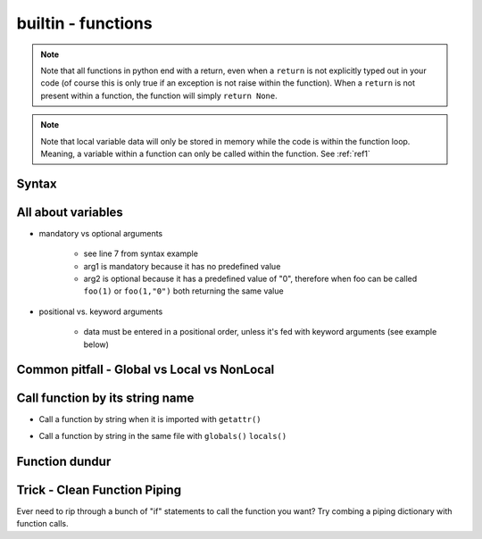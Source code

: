 builtin - functions
===================
.. note:: Note that all functions in python end with a return, even when a ``return`` is not explicitly typed out in your code
          (of course this is only true if an exception is not raise within the function). When a ``return`` is not present within
          a function, the function will simply ``return None``.

.. note:: Note that local variable data will only be stored in memory while the code is within the function loop. Meaning,
          a variable within a function can only be called within the function. See :ref:`ref1`

Syntax
------

.. code-block:: python
    :linenos:

    # bare minimum
    def foo(arg1, arg2):
        return arg1 + int(arg2)

    # python version 3.5+ added type-hints that improves your editors inline error handling,
    #  testing, linters, etc.
    # to be explicit: everything on line 7 is type-hints. Lines 8-14 is your docstring
    #  (for when you call help(foo), or autodoc)
    def foo(arg1: int, arg2: str="0") -> int:
        """
        Simple add function

        :param (int) arg1: positional argument one
        :param (str) arg2: positional argument two
        :return (int): addition of arg1 + arg2
        """

        return arg1 + int(arg2)

    # lamba function (no-name function, or inline function definition)
    lambda arg1, arg2: arg1 + int(arg2)

All about variables
-------------------
- mandatory vs optional arguments

    - see line 7 from syntax example
    - arg1 is mandatory because it has no predefined value
    - arg2 is optional because it has a predefined value of "0", therefore when foo can be called
      ``foo(1)`` or ``foo(1,"0")`` both returning the same value

- positional vs. keyword arguments

    - data must be entered in a positional order, unless it's fed with keyword arguments (see example below)

.. code-block:: python
    :linenos:

    # from the syntax example above with foo():

    # call a function with positionals
    foo(1,"2")
    >>> 3

    # call a function by unpacking positionals
    mylist = [1, "2"]
    foo(*mylist)
    >>> 3

    # call a function by keywords
    foo(arg2="2", arg1=1)
    >>> 3

    # call a function by unpacking keywords
    mydict = {"arg2":"2, "arg1": 1}
    foo(**mydict)
    >>> 3

.. _ref1:

Common pitfall - Global vs Local vs NonLocal
--------------------------------------------

.. code-block:: python
    :linenos:

    # global variable
    x = 5

    def func():
        print(x)

    # by default, a function will only be able to access argument variable or variable defined
    #  within the function
    func()
    >>> UnboundLocalError: local variable 'x' referenced before assignment

    def func(y):
        z = 15
        print(y,z)

    # now both variable y and z are accessible, so there are no errors
    func(y=10)
    >>> 10 15

    # to access global variable defined outside of the function
    def func():
        global x
        print(x)
        x = 500

    # using "global" we can allow our function to reach outside the local variables and
    #  grab the variable "x"
    x = 5
    func()
    >>> 5
    # notice no error this time, but be careful, the function also altered the value of "x"
    # note that "x" in the function is no longer a "local" variable, x is now globally redefined!
    x
    >>> 500

    # alternatively we can access variables from nested functions via "nonlocal"
    def func():
        y = 5
        def func2():
            nonlocal y
            print(y)

    func()
    >>> 5

Call function by its string name
--------------------------------
- Call a function by string when it is imported with ``getattr()``

.. code-block:: python
    :linenos:

    import file1

    # in this case: getattr(module, a function is a property of a module)(arguments for function)
    getattr(file1 , "foo")(1,"2")
    >>> 3

- Call a function by string in the same file with ``globals()`` ``locals()``

.. code-block:: python
    :linenos:

    # suppose we have a simple add function:
    def func(a,b):
        return a + b

    # locals and globals will return the same here
    locals()["func"](1,2)
    >>> 3
    globals()["func"](1,2)
    >>> 3

    # the difference between locals and globals comes in when a property is nested
    def nest():
        def func(a,b):
            return a - b
        # locals will look in the current layer (ie. within nest())
        print("from local: ", locals()["func"](1,2))
        # globals will look at the module layer
        print("from global: ", globals()["func"](1,2))

    nest()
    >>> from local: -1
    >>> from global: 3

Function dundur
---------------

.. code-block:: python
    :linenos:

    # string name of a function
    foo.__name__
    >>> 'foo'

    # list of arguments of a function
    foo.__code__.co_varnames
    >>> ('arg1', 'arg2')

Trick - Clean Function Piping
-----------------------------
Ever need to rip through a bunch of "if" statements to call the function you want? Try combing a piping dictionary with
function calls.

.. code-block:: python
    :linenos:

    def func_one(a,b):
        return a+b

    def func_two(a,b):
        return a-b

    def func_three(a,b):
        return a*b


    def math(val1: float=0.0, val2: float=0.0, condition: str="one") -> float:
        """
        Takes a value and multiplies it by a string amount

        :param (float) val: input value
        :param (str) multi: multiplier in string
        :return (float): multiplied input value
        """

        piper = {"one": func_one,
                 "two": func_two,
                 "three": func_three,}

        try:
            # instead of coding up a bunch of if condition == something, you can make use of a
            #  dict's keyword arguments to pipe for you
            return piper[condition](val1, val2)
        except KeyError:
            raise UserWarning(f"Incorrect input value for condition={condition}")

